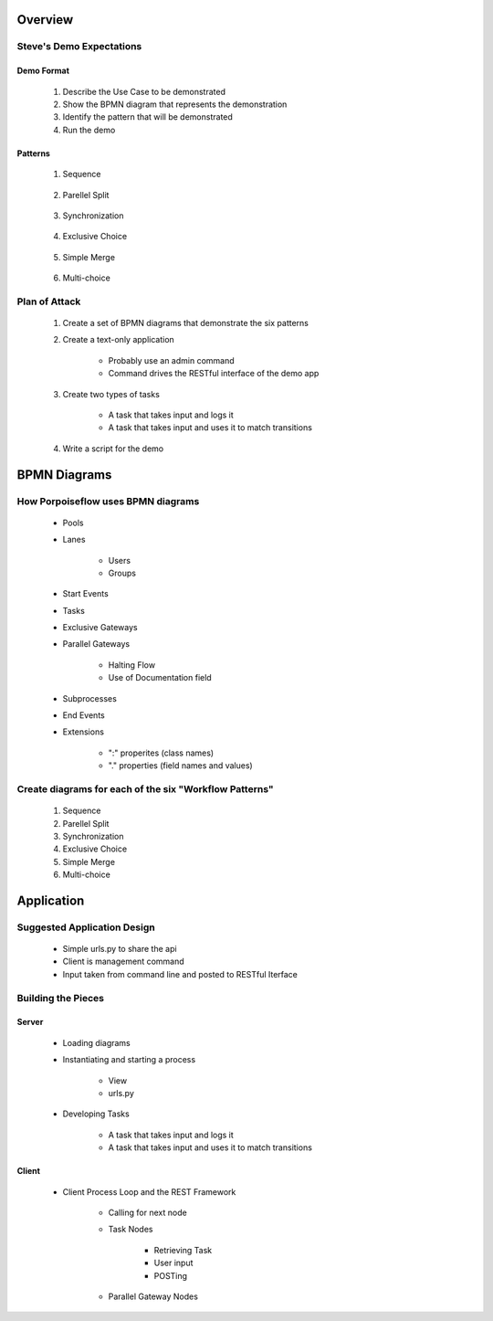 .. PorpoiseFlow Demo documentation master file, created by
   sphinx-quickstart on Thu May  7 09:24:16 2015.
   You can adapt this file completely to your liking, but it should at least
   contain the root `toctree` directive.

.. ===================
.. Flow-Jam Objectives
.. ===================

.. ----------------------------
.. or "How to Make Steve Happy"
.. ----------------------------

Overview
========

Steve's Demo Expectations
~~~~~~~~~~~~~~~~~~~~~~~~~

Demo Format
-----------

    1. Describe the Use Case to be demonstrated
    2. Show the BPMN diagram that represents the demonstration
    3. Identify the pattern that will be demonstrated
    4. Run the demo

Patterns
--------

    1. Sequence

        .. image:: pics/pattern1.png

    2. Parellel Split

        .. image:: pics/pattern2.png

    3. Synchronization

        .. image:: pics/pattern3.png

    4. Exclusive Choice

        .. image:: pics/pattern4.png

    5. Simple Merge

        .. image:: pics/pattern5.png

    6. Multi-choice

        .. image:: pics/pattern6.png


Plan of Attack
~~~~~~~~~~~~~~

    1. Create a set of BPMN diagrams that demonstrate the six patterns

    2. Create a text-only application

        * Probably use an admin command
        * Command drives the RESTful interface of the demo app

    3. Create two types of tasks

        * A task that takes input and logs it
        * A task that takes input and uses it to match transitions

    4. Write a script for the demo

BPMN Diagrams
=============

How Porpoiseflow uses BPMN diagrams
~~~~~~~~~~~~~~~~~~~~~~~~~~~~~~~~~~~

    * Pools
    * Lanes

        - Users
        - Groups

    * Start Events
    * Tasks
    * Exclusive Gateways
    * Parallel Gateways

        - Halting Flow
        - Use of Documentation field

    * Subprocesses
    * End Events
    * Extensions

        - ":" properites (class names)
        - "." properties (field names and values)

Create diagrams for each of the six "Workflow Patterns"
~~~~~~~~~~~~~~~~~~~~~~~~~~~~~~~~~~~~~~~~~~~~~~~~~~~~~~~

    1. Sequence
    2. Parellel Split
    3. Synchronization
    4. Exclusive Choice
    5. Simple Merge
    6. Multi-choice


Application
===========

Suggested Application Design
~~~~~~~~~~~~~~~~~~~~~~~~~~~~

    * Simple urls.py to share the api
    * Client is management command
    * Input taken from command line and posted to RESTful Iterface


Building the Pieces
~~~~~~~~~~~~~~~~~~~

Server
------
    * Loading diagrams
    * Instantiating and starting a process

        - View
        - urls.py

    * Developing Tasks

        - A task that takes input and logs it
        - A task that takes input and uses it to match transitions

Client
------
    * Client Process Loop and the REST Framework

        - Calling for next node
        - Task Nodes

            + Retrieving Task
            + User input
            + POSTing 

        - Parallel Gateway Nodes
